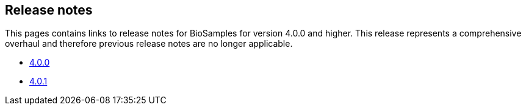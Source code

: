 == Release notes

This pages contains links to release notes for BioSamples for version 4.0.0 and higher. This release represents a comprehensive overhaul and therefore previous release notes are no longer applicable.

* link:releasenotes_4_0_0[4.0.0]
* link:releasenotes_4_0_1[4.0.1]